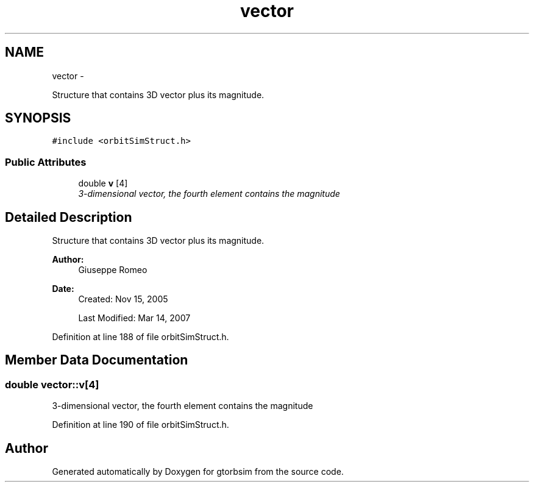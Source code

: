 .TH "vector" 3 "Mon May 5 2014" "gtorbsim" \" -*- nroff -*-
.ad l
.nh
.SH NAME
vector \- 
.PP
Structure that contains 3D vector plus its magnitude\&.  

.SH SYNOPSIS
.br
.PP
.PP
\fC#include <orbitSimStruct\&.h>\fP
.SS "Public Attributes"

.in +1c
.ti -1c
.RI "double \fBv\fP [4]"
.br
.RI "\fI3-dimensional vector, the fourth element contains the magnitude \fP"
.in -1c
.SH "Detailed Description"
.PP 
Structure that contains 3D vector plus its magnitude\&. 

\fBAuthor:\fP
.RS 4
Giuseppe Romeo 
.RE
.PP
\fBDate:\fP
.RS 4
Created: Nov 15, 2005 
.PP
Last Modified: Mar 14, 2007 
.RE
.PP

.PP
Definition at line 188 of file orbitSimStruct\&.h\&.
.SH "Member Data Documentation"
.PP 
.SS "double \fBvector::v\fP[4]"
.PP
3-dimensional vector, the fourth element contains the magnitude 
.PP
Definition at line 190 of file orbitSimStruct\&.h\&.

.SH "Author"
.PP 
Generated automatically by Doxygen for gtorbsim from the source code\&.
